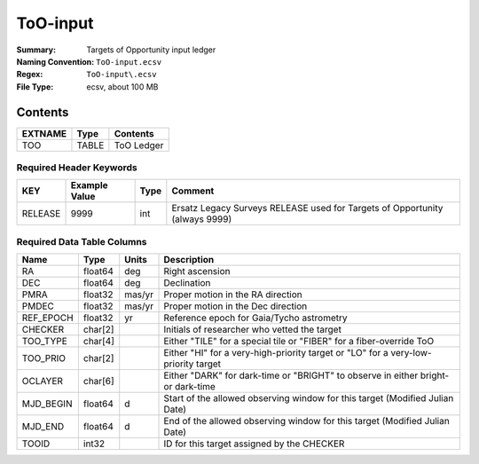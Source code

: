 =========
ToO-input
=========

:Summary: Targets of Opportunity input ledger
:Naming Convention: ``ToO-input.ecsv``
:Regex: ``ToO-input\.ecsv``
:File Type: ecsv, about 100 MB

Contents
========

========== ======== ==========
EXTNAME    Type     Contents
========== ======== ==========
TOO        TABLE    ToO Ledger
========== ======== ==========


Required Header Keywords
~~~~~~~~~~~~~~~~~~~~~~~~

======= ============= ==== ===========================================================================
KEY     Example Value Type Comment
======= ============= ==== ===========================================================================
RELEASE 9999           int Ersatz Legacy Surveys RELEASE used for Targets of Opportunity (always 9999)
======= ============= ==== ===========================================================================


Required Data Table Columns
~~~~~~~~~~~~~~~~~~~~~~~~~~~

============================= ======== =========== =================================================
Name                          Type     Units       Description
============================= ======== =========== =================================================
RA                            float64  deg         Right ascension
DEC                           float64  deg         Declination
PMRA                          float32  mas/yr      Proper motion in the RA direction
PMDEC                         float32  mas/yr      Proper motion in the Dec direction
REF_EPOCH                     float32  yr          Reference epoch for Gaia/Tycho astrometry
CHECKER                       char[2]              Initials of researcher who vetted the target
TOO_TYPE                      char[4]              Either "TILE" for a special tile or "FIBER" for a fiber-override ToO
TOO_PRIO                      char[2]              Either "HI" for a very-high-priority target or "LO" for a very-low-priority target
OCLAYER                       char[6]              Either "DARK" for dark-time or "BRIGHT" to observe in either bright- or dark-time
MJD_BEGIN                     float64  d           Start of the allowed observing window for this target (Modified Julian Date)
MJD_END                       float64  d           End of the allowed observing window for this target (Modified Julian Date)
TOOID                         int32                ID for this target assigned by the CHECKER
============================= ======== =========== =================================================
